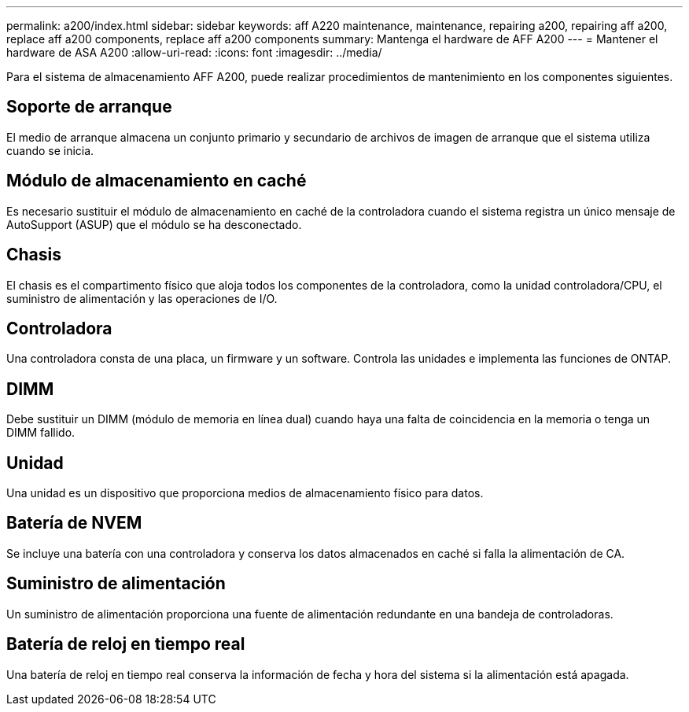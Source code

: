---
permalink: a200/index.html 
sidebar: sidebar 
keywords: aff A220 maintenance, maintenance, repairing a200, repairing aff a200, replace aff a200 components, replace aff a200 components 
summary: Mantenga el hardware de AFF A200 
---
= Mantener el hardware de ASA A200
:allow-uri-read: 
:icons: font
:imagesdir: ../media/


[role="lead"]
Para el sistema de almacenamiento AFF A200, puede realizar procedimientos de mantenimiento en los componentes siguientes.



== Soporte de arranque

El medio de arranque almacena un conjunto primario y secundario de archivos de imagen de arranque que el sistema utiliza cuando se inicia.



== Módulo de almacenamiento en caché

Es necesario sustituir el módulo de almacenamiento en caché de la controladora cuando el sistema registra un único mensaje de AutoSupport (ASUP) que el módulo se ha desconectado.



== Chasis

El chasis es el compartimento físico que aloja todos los componentes de la controladora, como la unidad controladora/CPU, el suministro de alimentación y las operaciones de I/O.



== Controladora

Una controladora consta de una placa, un firmware y un software. Controla las unidades e implementa las funciones de ONTAP.



== DIMM

Debe sustituir un DIMM (módulo de memoria en línea dual) cuando haya una falta de coincidencia en la memoria o tenga un DIMM fallido.



== Unidad

Una unidad es un dispositivo que proporciona medios de almacenamiento físico para datos.



== Batería de NVEM

Se incluye una batería con una controladora y conserva los datos almacenados en caché si falla la alimentación de CA.



== Suministro de alimentación

Un suministro de alimentación proporciona una fuente de alimentación redundante en una bandeja de controladoras.



== Batería de reloj en tiempo real

Una batería de reloj en tiempo real conserva la información de fecha y hora del sistema si la alimentación está apagada.
